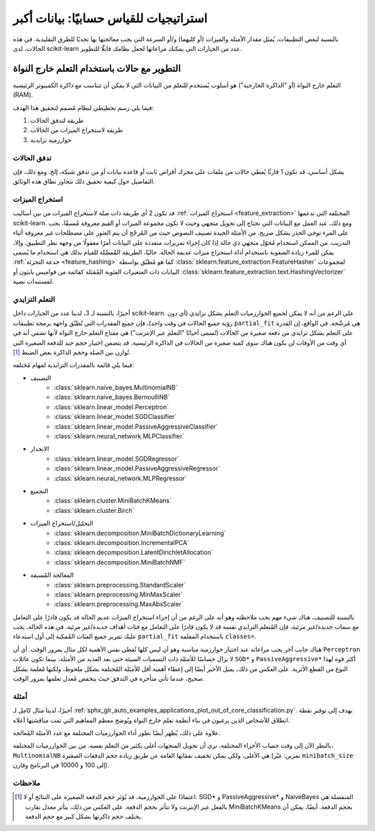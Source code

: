 .. _scaling_strategies:

استراتيجيات للقياس حسابيًا: بيانات أكبر
=================================================

بالنسبة لبعض التطبيقات، يُمثل مقدار الأمثلة والميزات (أو كليهما) و/أو السرعة التي يجب معالجتها بها تحديًا للطرق التقليدية. في هذه الحالات، لدى scikit-learn عدد من الخيارات التي يمكنك مراعاتها لجعل نظامك قابلًا للتطوير.

التطوير مع حالات باستخدام التعلم خارج النواة
--------------------------------------------------

التعلم خارج النواة (أو "الذاكرة الخارجية") هو أسلوب يُستخدم للتعلم من البيانات التي لا يمكن أن تتناسب مع ذاكرة الكمبيوتر الرئيسية (RAM).

فيما يلي رسم تخطيطي لنظام مُصمم لتحقيق هذا الهدف:

1. طريقة لتدفق الحالات
2. طريقة لاستخراج الميزات من الحالات
3. خوارزمية تزايدية


تدفق الحالات
....................

بشكل أساسي، قد تكون 1 قارئًا يُعطي حالات من ملفات على محرك أقراص ثابت أو قاعدة بيانات أو من تدفق شبكة، إلخ. ومع ذلك، فإن التفاصيل حول كيفية تحقيق ذلك تتجاوز نطاق هذه الوثائق.


استخراج الميزات
...................

قد تكون 2 أي طريقة ذات صلة لاستخراج الميزات من بين أساليب :ref:`استخراج الميزات <feature_extraction>` المختلفة التي تدعمها scikit-learn. ومع ذلك، عند العمل مع البيانات التي تحتاج إلى تحويل متجهي وحيث لا تكون مجموعة الميزات أو القيم معروفة مُسبقًا، يجب على المرء توخي الحذر بشكل صريح. من الأمثلة الجيدة تصنيف النصوص حيث من المُرجّح أن يتم العثور على مصطلحات غير معروفة أثناء التدريب. من الممكن استخدام مُحوّل متجهي ذي حالة إذا كان إجراء تمريرات متعددة على البيانات أمرًا معقولًا من وجهة نظر التطبيق. وإلا، يمكن للمرء زيادة الصعوبة باستخدام أداة استخراج ميزات عديمة الحالة. حاليًا، الطريقة المُفضّلة للقيام بذلك هي استخدام ما يُسمى :ref:`خدعة التجزئة <feature_hashing>` كما هو مُطبّق بواسطة :class:`sklearn.feature_extraction.FeatureHasher` لمجموعات البيانات ذات المتغيرات الفئوية المُمَثلة كقائمة من قواميس بايثون أو :class:`sklearn.feature_extraction.text.HashingVectorizer` لمستندات نصية.


التعلم التزايدي
.....................


أخيرًا، بالنسبة لـ 3، لدينا عدد من الخيارات داخل scikit-learn. على الرغم من أنه لا يمكن لجميع الخوارزميات التعلم بشكل تزايدي (أي دون رؤية جميع الحالات في وقت واحد)، فإن جميع المقدرات التي تُطبّق واجهة برمجة تطبيقات ``partial_fit`` هي مُرشّحة. في الواقع، إن القدرة على التعلم بشكل تزايدي من دفعة صغيرة من الحالات (تُسمى أحيانًا "التعلم عبر الإنترنت") هي مفتاح التعلم خارج النواة لأنها تضمن أنه في أي وقت من الأوقات لن يكون هناك سوى كمية صغيرة من الحالات في الذاكرة الرئيسية. قد يتضمن اختيار حجم جيد للدفعة الصغيرة التي تُوازن بين الصلة وحجم الذاكرة بعض الضبط [1]_.

فيما يلي قائمة بالمقدرات التزايدية لمهام مُختلفة:

- التصنيف
    + :class:`sklearn.naive_bayes.MultinomialNB`
    + :class:`sklearn.naive_bayes.BernoulliNB`
    + :class:`sklearn.linear_model.Perceptron`
    + :class:`sklearn.linear_model.SGDClassifier`
    + :class:`sklearn.linear_model.PassiveAggressiveClassifier`
    + :class:`sklearn.neural_network.MLPClassifier`
- الانحدار
    + :class:`sklearn.linear_model.SGDRegressor`
    + :class:`sklearn.linear_model.PassiveAggressiveRegressor`
    + :class:`sklearn.neural_network.MLPRegressor`
- التجميع
    + :class:`sklearn.cluster.MiniBatchKMeans`
    + :class:`sklearn.cluster.Birch`
- التحليل/استخراج الميزات
    + :class:`sklearn.decomposition.MiniBatchDictionaryLearning`
    + :class:`sklearn.decomposition.IncrementalPCA`
    + :class:`sklearn.decomposition.LatentDirichletAllocation`
    + :class:`sklearn.decomposition.MiniBatchNMF`
- المعالجة المُسبقة
    + :class:`sklearn.preprocessing.StandardScaler`
    + :class:`sklearn.preprocessing.MinMaxScaler`
    + :class:`sklearn.preprocessing.MaxAbsScaler`

بالنسبة للتصنيف، هناك شيء مهم يجب ملاحظته وهو أنه على الرغم من أن إجراء استخراج الميزات عديم الحالة قد يكون قادرًا على التعامل مع سمات جديدة/غير مرئية، فإن المُتعلم التزايدي نفسه قد لا يكون قادرًا على التعامل مع فئات أهداف جديدة/غير مرئية. في هذه الحالة، يجب عليك تمرير جميع الفئات المُمكنة إلى أول استدعاء ``partial_fit`` باستخدام المعلمة ``classes=``.

هناك جانب آخر يجب مراعاته عند اختيار خوارزمية مناسبة وهو أن ليس كلها تُعطي نفس الأهمية لكل مثال بمرور الوقت. أي أن ``Perceptron`` لا يزال حساسًا للأمثلة ذات التسميات السيئة حتى بعد العديد من الأمثلة، بينما تكون عائلات ``SGD*`` و ``PassiveAggressive*`` أكثر قوة لهذا النوع من القطع الأثرية. على العكس من ذلك، يميل الأخير أيضًا إلى إعطاء أهمية أقل للأمثلة المُختلفة بشكل ملحوظ، ولكنها مُعلمة بشكل صحيح، عندما تأتي متأخرة في التدفق حيث ينخفض مُعدل تعلمها بمرور الوقت.

أمثلة
..........

أخيرًا، لدينا مثال كامل لـ :ref:`sphx_glr_auto_examples_applications_plot_out_of_core_classification.py`. يهدف إلى توفير نقطة انطلاق للأشخاص الذين يرغبون في بناء أنظمة تعلم خارج النواة ويُوضح معظم المفاهيم التي تمت مناقشتها أعلاه.

علاوة على ذلك، يُظهر أيضًا تطور أداء الخوارزميات المختلفة مع عدد الأمثلة المُعالجة.

.. |accuracy_over_time| image::  ../auto_examples/applications/images/sphx_glr_plot_out_of_core_classification_001.png
    :target: ../auto_examples/applications/plot_out_of_core_classification.html
    :scale: 80

.. centered:: |accuracy_over_time|

بالنظر الآن إلى وقت حساب الأجزاء المختلفة، نرى أن تحويل المتجهات أغلى بكثير من التعلم نفسه. من بين الخوارزميات المختلفة، ``MultinomialNB`` هي الأغلى، ولكن يمكن تخفيف نفقاتها العامة عن طريق زيادة حجم الدفعات الصغيرة (تمرين: غيّر ``minibatch_size`` إلى 100 و 10000 في البرنامج وقارن).


.. |computation_time| image::  ../auto_examples/applications/images/sphx_glr_plot_out_of_core_classification_003.png
    :target: ../auto_examples/applications/plot_out_of_core_classification.html
    :scale: 80


.. centered:: |computation_time|

ملاحظات
......


.. [1] اعتمادًا على الخوارزمية، قد يُؤثر حجم الدفعة الصغيرة على النتائج أو لا. SGD* و PassiveAggressive* و NaiveBayes المنفصلة هي بالفعل عبر الإنترنت ولا تتأثر بحجم الدفعة. على العكس من ذلك، يتأثر معدل تقارب MiniBatchKMeans بحجم الدفعة. أيضًا، يمكن أن يختلف حجم ذاكرتها بشكل كبير مع حجم الدفعة.



